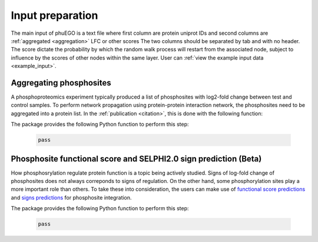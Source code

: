 Input preparation
=================

The main input of phuEGO is a text file where first column are protein uniprot
IDs and second columns are :ref:`aggregated <aggregation>` LFC or other scores
The two columns should be separated by tab and with no header.
The score dictate the probability by which the random walk process will restart
from the associated node, subject to influence by the scores of other nodes
within the same layer. User can :ref:`view the example input data <example_input>`.

.. _aggregation:

Aggregating phosphosites
~~~~~~~~~~~~~~~~~~~~~~~~

A phosphoproteomics experiment typically produced a list of phosphosites with 
log2-fold change between test and control samples. To perform network propagation
using protein-protein interaction network, the phosphosites need to be aggregated
into a protein list. In the :ref:`publication <citation>`, this is done with the 
following function:


.. container::

   The package provides the following Python function to perform this step:

      .. code-block:: python

         pass


Phosphosite functional score and SELPHI2.0 sign prediction (**Beta**)
~~~~~~~~~~~~~~~~~~~~~~~~~~~~~~~~~~~~~~~~~~~~~~~~~~~~~~~~~~~~~~~~~~~~~

How phosphosrylation regulate protein function is a topic being actively studied.
Signs of log-fold change of phosphosites does not always correponds to signs of
regulation. On the other hand, some phosphorylation sites play a more important
role than others. To take these into consideration, the users can make use of 
`functional score predictions <url_to_Ochoa_paper>`__ and 
`signs predictions <url_to_SELPHI2.0_paper>`__ for phosphosite integration.

.. container::

   The package provides the following Python function to perform this step:

      .. code-block:: python

         pass
